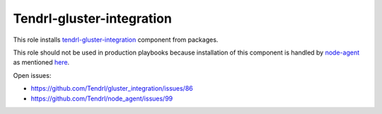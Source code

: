 ============================
 Tendrl-gluster-integration
============================

This role installs `tendrl-gluster-integration`_ component from packages.

This role should not be used in production playbooks because installation
of this component is handled by `node-agent`_ as mentioned `here`_.

Open issues:

* https://github.com/Tendrl/gluster_integration/issues/86
* https://github.com/Tendrl/node_agent/issues/99

 
.. _`tendrl-gluster-integration`: https://github.com/Tendrl/
.. _`node-agent`: https://github.com/Tendrl/node_agent
.. _`here`: https://github.com/Tendrl/gluster-integration/issues/145#issuecomment-281998498
